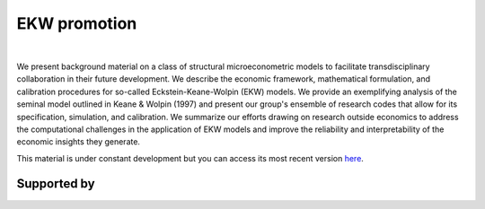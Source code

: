 .. |logo| image:: material/OSE_logo_no_type_RGB.svg
   :height: 25px

|logo| EKW promotion
====================


.. image:: https://github.com/OpenSourceEconomics/ekw-promotion/workflows/Continuous%20Integration/badge.svg
  :target: https://github.com/OpenSourceEconomics/ekw-promotion/actions

.. image:: material/code-style-black.svg
  :target: https://github.com/psf/black

.. image:: material/License-MIT.svg
  :target: https://opensource.org/licenses/MIT

.. image:: material/zulip.svg
  :target: https://ose.zulipchat.com

|

We present background material on a class of structural microeconometric models to facilitate transdisciplinary collaboration in their future development. We describe the economic framework, mathematical formulation, and calibration procedures for so-called Eckstein-Keane-Wolpin (EKW) models. We provide an exemplifying analysis of the seminal model outlined in Keane & Wolpin (1997) and present our group's ensemble of research codes that allow for its specification, simulation, and calibration. We summarize our efforts drawing on research outside economics to address the computational challenges in the application of EKW models and improve the reliability and interpretability of the economic insights they generate.

This material is under constant development but you can access its most recent version `here <https://github.com/OpenSourceEconomics/ekw-promotion/blob/master/promotion>`_.

Supported by
------------

.. image:: material/OSE_sb_web.svg
    :width: 22 %
    :target: https://github.com/OpenSourceEconomics
